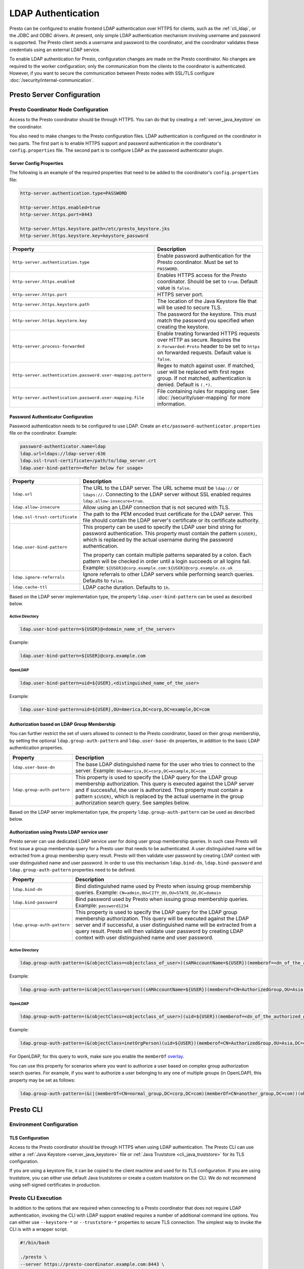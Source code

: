 ===================
LDAP Authentication
===================

Presto can be configured to enable frontend LDAP authentication over
HTTPS for clients, such as the :ref:`cli_ldap`, or the JDBC and ODBC
drivers. At present, only simple LDAP authentication mechanism involving
username and password is supported. The Presto client sends a username
and password to the coordinator, and the coordinator validates these
credentials using an external LDAP service.

To enable LDAP authentication for Presto, configuration changes are made on
the Presto coordinator. No changes are required to the worker configuration;
only the communication from the clients to the coordinator is authenticated.
However, if you want to secure the communication between
Presto nodes with SSL/TLS configure :doc:`/security/internal-communication`.

Presto Server Configuration
---------------------------

Presto Coordinator Node Configuration
^^^^^^^^^^^^^^^^^^^^^^^^^^^^^^^^^^^^^

Access to the Presto coordinator should be through HTTPS. You can do that
by creating a :ref:`server_java_keystore` on the coordinator.

You also need to make changes to the Presto configuration files.
LDAP authentication is configured on the coordinator in two parts.
The first part is to enable HTTPS support and password authentication
in the coordinator's ``config.properties`` file. The second part is
to configure LDAP as the password authenticator plugin.

Server Config Properties
~~~~~~~~~~~~~~~~~~~~~~~~

The following is an example of the required properties that need to be added
to the coordinator's ``config.properties`` file:

.. code-block:: none

    http-server.authentication.type=PASSWORD

    http-server.https.enabled=true
    http-server.https.port=8443

    http-server.https.keystore.path=/etc/presto_keystore.jks
    http-server.https.keystore.key=keystore_password

============================================================= ======================================================
Property                                                      Description
============================================================= ======================================================
``http-server.authentication.type``                           Enable password authentication for the Presto
                                                              coordinator. Must be set to ``PASSWORD``.
``http-server.https.enabled``                                 Enables HTTPS access for the Presto coordinator.
                                                              Should be set to ``true``. Default value is
                                                              ``false``.
``http-server.https.port``                                    HTTPS server port.
``http-server.https.keystore.path``                           The location of the Java Keystore file that will be
                                                              used to secure TLS.
``http-server.https.keystore.key``                            The password for the keystore. This must match the
                                                              password you specified when creating the keystore.
``http-server.process-forwarded``                             Enable treating forwarded HTTPS requests over HTTP
                                                              as secure.  Requires the ``X-Forwarded-Proto`` header
                                                              to be set to ``https`` on forwarded requests.
                                                              Default value is ``false``.
``http-server.authentication.password.user-mapping.pattern``  Regex to match against user.  If matched, user will be
                                                              replaced with first regex group. If not matched,
                                                              authentication is denied.  Default is ``(.*)``.
``http-server.authentication.password.user-mapping.file``     File containing rules for mapping user.  See
                                                              :doc:`/security/user-mapping` for more information.
============================================================= ======================================================

Password Authenticator Configuration
~~~~~~~~~~~~~~~~~~~~~~~~~~~~~~~~~~~~

Password authentication needs to be configured to use LDAP. Create an
``etc/password-authenticator.properties`` file on the coordinator. Example:

.. code-block:: none

    password-authenticator.name=ldap
    ldap.url=ldaps://ldap-server:636
    ldap.ssl-trust-certificate=/path/to/ldap_server.crt
    ldap.user-bind-pattern=<Refer below for usage>

================================== ======================================================
Property                           Description
================================== ======================================================
``ldap.url``                       The URL to the LDAP server. The URL scheme must be
                                   ``ldap://`` or ``ldaps://``. Connecting to the LDAP
                                   server without SSL enabled requires
                                   ``ldap.allow-insecure=true``.
``ldap.allow-insecure``            Allow using an LDAP connection that is not secured with
                                   TLS.
``ldap.ssl-trust-certificate``     The path to the PEM encoded trust certificate  for the
                                   LDAP server. This file should contain the LDAP
                                   server's certificate or its certificate authority.
``ldap.user-bind-pattern``         This property can be used to specify the LDAP user
                                   bind string for password authentication. This property
                                   must contain the pattern ``${USER}``, which is
                                   replaced by the actual username during the password
                                   authentication.

                                   The property can contain multiple patterns separated
                                   by a colon. Each pattern will be checked in order
                                   until a login succeeds or all logins fail. Example:
                                   ``${USER}@corp.example.com:${USER}@corp.example.co.uk``
``ldap.ignore-referrals``          Ignore referrals to other LDAP servers while
                                   performing search queries. Defaults to ``false``.
``ldap.cache-ttl``                 LDAP cache duration. Defaults to ``1h``.
================================== ======================================================

Based on the LDAP server implementation type, the property
``ldap.user-bind-pattern`` can be used as described below.

Active Directory
****************

.. code-block:: none

    ldap.user-bind-pattern=${USER}@<domain_name_of_the_server>

Example:

.. code-block:: none

    ldap.user-bind-pattern=${USER}@corp.example.com

OpenLDAP
********

.. code-block:: none

    ldap.user-bind-pattern=uid=${USER},<distinguished_name_of_the_user>

Example:

.. code-block:: none

    ldap.user-bind-pattern=uid=${USER},OU=America,DC=corp,DC=example,DC=com

Authorization based on LDAP Group Membership
~~~~~~~~~~~~~~~~~~~~~~~~~~~~~~~~~~~~~~~~~~~~

You can further restrict the set of users allowed to connect to the Presto
coordinator, based on their group membership, by setting the optional
``ldap.group-auth-pattern`` and ``ldap.user-base-dn`` properties, in addition
to the basic LDAP authentication properties.

======================================================= ======================================================
Property                                                Description
======================================================= ======================================================
``ldap.user-base-dn``                                   The base LDAP distinguished name for the user
                                                        who tries to connect to the server.
                                                        Example: ``OU=America,DC=corp,DC=example,DC=com``
``ldap.group-auth-pattern``                             This property is used to specify the LDAP query for
                                                        the LDAP group membership authorization. This query
                                                        is executed against the LDAP server and if
                                                        successful, the user is authorized.
                                                        This property must contain a pattern ``${USER}``,
                                                        which is replaced by the actual username in
                                                        the group authorization search query.
                                                        See samples below.
======================================================= ======================================================

Based on the LDAP server implementation type, the property
``ldap.group-auth-pattern`` can be used as described below.

Authorization using Presto LDAP service user
~~~~~~~~~~~~~~~~~~~~~~~~~~~~~~~~~~~~~~~~~~~~

Presto server can use dedicated LDAP service user for doing user group membership queries.
In such case Presto will first issue a group membership query for a Presto user that needs
to be authenticated. A user distinguished name will be extracted from a group membership
query result. Presto will then validate user password by creating LDAP context with
user distinguished name and user password. In order to use this mechanism ``ldap.bind-dn``,
``ldap.bind-password`` and ``ldap.group-auth-pattern`` properties need to be defined.

======================================================= ======================================================
Property                                                Description
======================================================= ======================================================
``ldap.bind-dn``                                        Bind distinguished name used by Presto when issuing
                                                        group membership queries.
                                                        Example: ``CN=admin,OU=CITY_OU,OU=STATE_OU,DC=domain``
``ldap.bind-password``                                  Bind password used by Presto when issuing group
                                                        membership queries.
                                                        Example: ``password1234``
``ldap.group-auth-pattern``                             This property is used to specify the LDAP query for
                                                        the LDAP group membership authorization. This query
                                                        will be executed against the LDAP server and if
                                                        successful, a user distinguished name will be
                                                        extracted from a query result. Presto will then
                                                        validate user password by creating LDAP context with
                                                        user distinguished name and user password.
======================================================= ======================================================

Active Directory
****************

.. code-block:: none

    ldap.group-auth-pattern=(&(objectClass=<objectclass_of_user>)(sAMAccountName=${USER})(memberof=<dn_of_the_authorized_group>))

Example:

.. code-block:: none

    ldap.group-auth-pattern=(&(objectClass=person)(sAMAccountName=${USER})(memberof=CN=AuthorizedGroup,OU=Asia,DC=corp,DC=example,DC=com))

OpenLDAP
********

.. code-block:: none

    ldap.group-auth-pattern=(&(objectClass=<objectclass_of_user>)(uid=${USER})(memberof=<dn_of_the_authorized_group>))

Example:

.. code-block:: none

    ldap.group-auth-pattern=(&(objectClass=inetOrgPerson)(uid=${USER})(memberof=CN=AuthorizedGroup,OU=Asia,DC=corp,DC=example,DC=com))

For OpenLDAP, for this query to work, make sure you enable the
``memberOf`` `overlay <http://www.openldap.org/doc/admin24/overlays.html>`_.

You can use this property for scenarios where you want to authorize a user
based on complex group authorization search queries. For example, if you want to
authorize a user belonging to any one of multiple groups (in OpenLDAP), this
property may be set as follows:

.. code-block:: none

    ldap.group-auth-pattern=(&(|(memberOf=CN=normal_group,DC=corp,DC=com)(memberOf=CN=another_group,DC=com))(objectClass=inetOrgPerson)(uid=${USER}))

.. _cli_ldap:

Presto CLI
----------

Environment Configuration
^^^^^^^^^^^^^^^^^^^^^^^^^

TLS Configuration
~~~~~~~~~~~~~~~~~

Access to the Presto coordinator should be through HTTPS when using LDAP
authentication. The Presto CLI can use either a :ref:`Java Keystore
<server_java_keystore>` file or :ref:`Java Truststore <cli_java_truststore>`
for its TLS configuration.

If you are using a keystore file, it can be copied to the client machine and used
for its TLS configuration. If you are using truststore, you can either use
default Java truststores or create a custom truststore on the CLI. We do not
recommend using self-signed certificates in production.

Presto CLI Execution
^^^^^^^^^^^^^^^^^^^^

In addition to the options that are required when connecting to a Presto
coordinator that does not require LDAP authentication, invoking the CLI
with LDAP support enabled requires a number of additional command line
options. You can either use ``--keystore-*`` or ``--truststore-*`` properties
to secure TLS connection. The simplest way to invoke the CLI is with a
wrapper script.

.. code-block:: none

    #!/bin/bash

    ./presto \
    --server https://presto-coordinator.example.com:8443 \
    --keystore-path /tmp/presto.jks \
    --keystore-password password \
    --truststore-path /tmp/presto_truststore.jks \
    --truststore-password password \
    --catalog <catalog> \
    --schema <schema> \
    --user <LDAP user> \
    --password

=============================== =========================================================================
Option                          Description
=============================== =========================================================================
``--server``                    The address and port of the Presto coordinator.  The port must
                                be set to the port the Presto coordinator is listening for HTTPS
                                connections on. Presto CLI does not support using ``http`` scheme for
                                the URL when using LDAP authentication.
``--keystore-path``             The location of the Java Keystore file that will be used
                                to secure TLS.
``--keystore-password``         The password for the keystore. This must match the
                                password you specified when creating the keystore.
``--truststore-path``           The location of the Java Truststore file that will be used
                                to secure TLS.
``--truststore-password``       The password for the truststore. This must match the
                                password you specified when creating the truststore.
``--user``                      The LDAP username. For Active Directory this should be your
                                ``sAMAccountName`` and for OpenLDAP this should be the ``uid`` of
                                the user. This is the username which is
                                used to replace the ``${USER}`` placeholder pattern in the properties
                                specified in ``config.properties``.
``--password``                  Prompts for a password for the ``user``.
=============================== =========================================================================

Troubleshooting
---------------

Java Keystore File Verification
^^^^^^^^^^^^^^^^^^^^^^^^^^^^^^^

Verify the password for a keystore file and view its contents using
:ref:`troubleshooting_keystore`.

Debug Presto to LDAP Server Issues
^^^^^^^^^^^^^^^^^^^^^^^^^^^^^^^^^^
If you need to debug issues with Presto communicating with the LDAP server,
you can change the :ref:`log level <log-levels>` for the LDAP authenticator:

.. code-block:: none

    io.prestosql.plugin.password=DEBUG

SSL Debugging for Presto CLI
^^^^^^^^^^^^^^^^^^^^^^^^^^^^

If you encounter any SSL related errors when running the Presto CLI, you can run
the CLI using the ``-Djavax.net.debug=ssl`` parameter for debugging. Use the
Presto CLI executable JAR to enable this. For example:

.. code-block:: none

    java -Djavax.net.debug=ssl \
    -jar \
    presto-cli-<version>-executable.jar \
    --server https://coordinator:8443 \
    <other_cli_arguments>

Common SSL errors
~~~~~~~~~~~~~~~~~

java.security.cert.CertificateException: No subject alternative names present
*****************************************************************************

This error is seen when the Presto coordinator’s certificate is invalid, and does not have the IP you provide
in the ``--server`` argument of the CLI. You have to regenerate the coordinator's SSL certificate
with the appropriate :abbr:`SAN (Subject Alternative Name)` added.

Adding a SAN to this certificate is required in cases where ``https://`` uses IP address in the URL, rather
than the domain contained in the coordinator's certificate, and the certificate does not contain the
:abbr:`SAN (Subject Alternative Name)` parameter with the matching IP address as an alternative attribute.

Authentication or SSL errors with JDK Upgrade
~~~~~~~~~~~~~~~~~~~~~~~~~~~~~~~~~~~~~~~~~~~~~

Starting with the JDK 8u181 release, to improve the robustness of LDAPS
(secure LDAP over TLS) connections, endpoint identification algorithms have
been enabled by default. See release notes
`from Oracle <https://www.oracle.com/technetwork/java/javase/8u181-relnotes-4479407.html#JDK-8200666.>`_.
The same LDAP server certificate on the Presto coordinator, running on JDK
version >= 8u181, that was previously able to successfully connect to an
LDAPS server, may now fail with the below error:

.. code-block:: none

    javax.naming.CommunicationException: simple bind failed: ldapserver:636
    [Root exception is javax.net.ssl.SSLHandshakeException: java.security.cert.CertificateException: No subject alternative DNS name matching ldapserver found.]

If you want to temporarily disable endpoint identification, you can add the
property ``-Dcom.sun.jndi.ldap.object.disableEndpointIdentification=true``
to Presto's ``jvm.config`` file. However, in a production environment, we
suggest fixing the issue by regenerating the LDAP server certificate so that
the certificate :abbr:`SAN (Subject Alternative Name)` or certificate subject
name matches the LDAP server.
